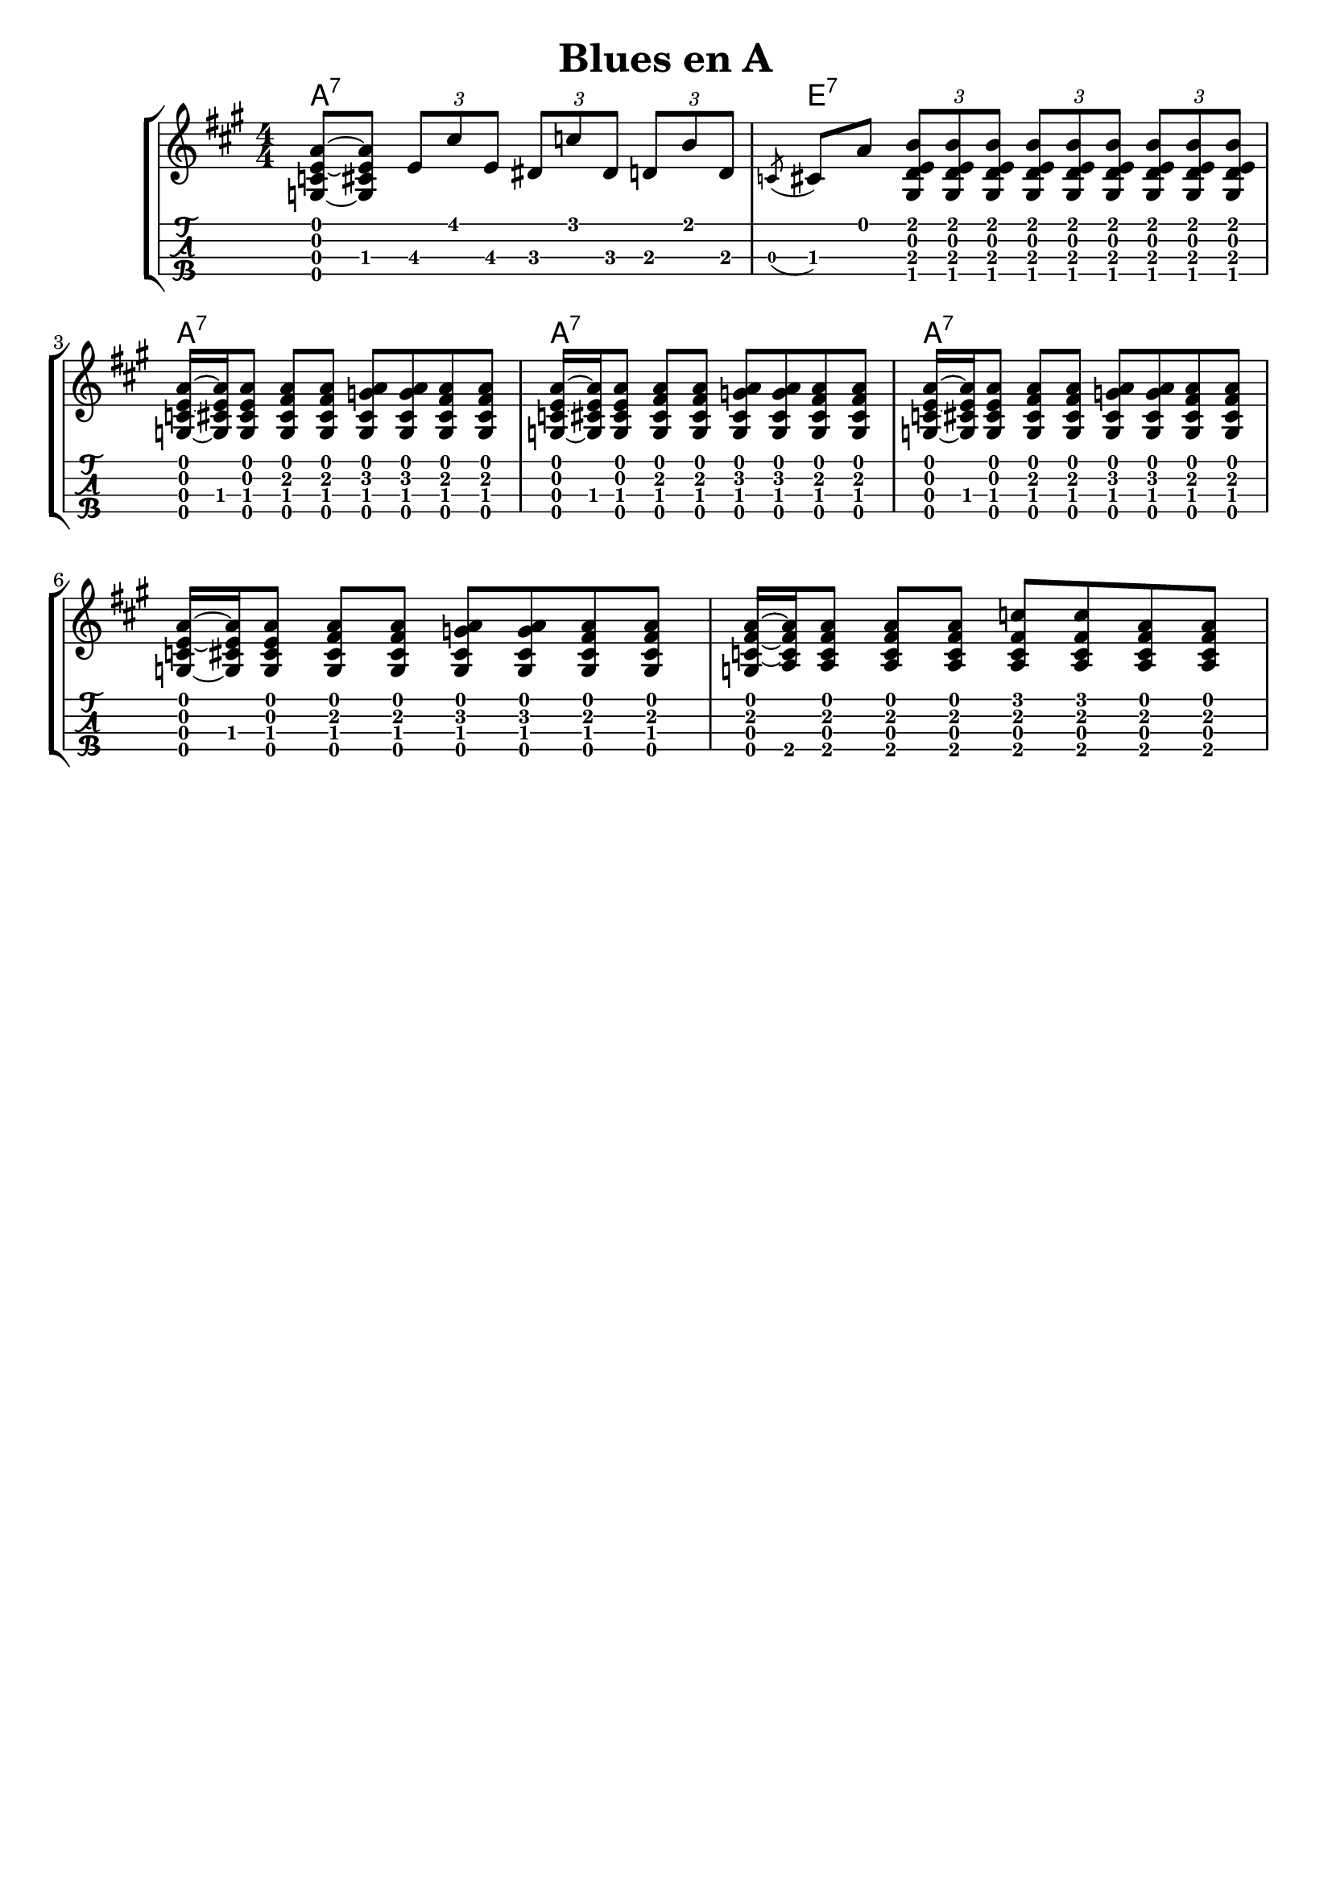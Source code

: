 \header {
  title = "Blues en A"
  subtitle = ""
  subsubtile = "a"
  tagline = ##f  % removed
}
%--- Introducción de las notas ---%
uno = \relative c' {
\key a \major
\numericTimeSignature
\time 4/4
<a' e c g>8~ <a e cis g> \tuplet 3/2 {e8\3 cis'\1 e,\3} \tuplet 3/2 {dis\3 c'\1 dis,\3} \tuplet 3/2 {d\3 b'\1 d,\3} 
\acciaccatura c cis a' \tuplet 3/2 { <b\1 e,\2 d\3 gis,\4> <b\1 e,\2 d\3 gis,\4> <b\1 e,\2 d\3 gis,\4>} \tuplet 3/2 { <b\1 e,\2 d\3 gis,\4> <b\1 e,\2 d\3 gis,\4> <b\1 e,\2 d\3 gis,\4>} \tuplet 3/2 { <b\1 e,\2 d\3 gis,\4> <b\1 e,\2 d\3 gis,\4> <b\1 e,\2 d\3 gis,\4>}

<a e c g>16~ <a e cis g> <a e cis g>8 <a\1 fis\2 cis\3 g\4> <a\1 fis\2 cis\3 g\4> <a\1 g\2 cis,\3 g\4> <a\1 g\2 cis,\3 g\4> <a\1 fis\2 cis\3 g\4> <a\1 fis\2 cis\3 g\4> 
<a e c g>16~ <a e cis g> <a e cis g>8 <a\1 fis\2 cis\3 g\4> <a\1 fis\2 cis\3 g\4> <a\1 g\2 cis,\3 g\4> <a\1 g\2 cis,\3 g\4> <a\1 fis\2 cis\3 g\4> <a\1 fis\2 cis\3 g\4>
<a e c g>16~ <a e cis g> <a e cis g>8 <a\1 fis\2 cis\3 g\4> <a\1 fis\2 cis\3 g\4> <a\1 g\2 cis,\3 g\4> <a\1 g\2 cis,\3 g\4> <a\1 fis\2 cis\3 g\4> <a\1 fis\2 cis\3 g\4>
<a e c g>16~ <a e cis g> <a e cis g>8 <a\1 fis\2 cis\3 g\4> <a\1 fis\2 cis\3 g\4> <a\1 g\2 cis,\3 g\4> <a\1 g\2 cis,\3 g\4> <a\1 fis\2 cis\3 g\4> <a\1 fis\2 cis\3 g\4>

<a fis c g>16~ <a fis c a> <a fis c a>8 <a fis c a> <a fis c a> <c\1 fis,\2 c\3 a\4> <c\1 fis,\2 c\3 a\4> <a fis c a> <a fis c a>
}

acordes = 
  \chordmode {
    a1:7 | e:7 | a:7 ~ | a:7 ~ | a:7  
}

%--- Partitura ---%
\score {
	\header {
    	piece = ""
    }
	\new StaffGroup	
	<<	
		\new ChordNames \acordes
		\new Staff \uno
		\new TabStaff \uno
	>>
	\layout{
		\omit Voice.StringNumber
		\context {
			\TabStaff
			stringTunings = #tenor-ukulele-tuning	
		}
	}
	\midi{
		\tempo 4 = 60
	}
}
